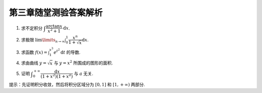 第三章随堂测验答案解析
=========================

1. 求不定积分 :math:`\displaystyle \int \dfrac{\arctan x}{x^2 + 1} \mathrm{d} x`.

.. proof:solution::

    .. math::

        \int \dfrac{\arctan x}{x^2 + 1} \mathrm{d} x & = \int \arctan x \mathrm{d} (\arctan x) \\
        & = \dfrac{1}{2} \arctan^2 x + C.

2. 求极限 :math:`\displaystyle \lim\limits_{n \to \infty} \int_0^1 \dfrac{x^n}{1 + \sqrt{x}} \mathrm{d} x`.

.. proof:solution::

    在区间 :math:`[0, 1]` 上有不等式

    .. math::

        0 \le \dfrac{x^n}{1 + \sqrt{x}} \le x^n.

    所以

    .. math::

        0 \le \lim\limits_{n \to \infty} \int_0^1 \dfrac{x^n}{1 + \sqrt{x}} \mathrm{d} x & \le \lim\limits_{n \to \infty} \int_0^1 x^n \mathrm{d} x \\
        & = \lim\limits_{n \to \infty} \dfrac{1}{n + 1} \\
        & = 0.

    由夹逼定理知原极限 :math:`\displaystyle \lim\limits_{n \to \infty} \int_0^1 \dfrac{x^n}{1 + \sqrt{x}} \mathrm{d} x = 0`.

3. 求函数 :math:`\displaystyle f(x) = \int_1^{x^3} e^{t^2} \mathrm{d} t` 的导数.

.. proof:solution::

    由导数的定义有

    .. math::

        f'(x) & = \lim\limits_{h \to 0} \dfrac{f(x + h) - f(x)}{h} \\
        & = \lim\limits_{h \to 0} \dfrac{1}{h} \int_1^{(x + h)^3} e^{t^2} \mathrm{d} t - \lim\limits_{h \to 0} \dfrac{1}{h} \int_1^{x^3} e^{t^2} \mathrm{d} t \\
        & = \lim\limits_{h \to 0} \int_{x^3}^{(x + h)^3} e^{t^2} \mathrm{d} t \\

    那么由积分第一中值定理有

    .. math::

        f'(x) & = \lim\limits_{h \to 0} \int_{x^3}^{(x + h)^3} e^{t^2} \mathrm{d} t \\
        & = \lim\limits_{h \to 0} e^{\xi^2} \int_{x^3}^{(x + h)^3} \mathrm{d} t \\
        & = \lim\limits_{h \to 0} e^{\xi^2} \cdot 3h(x + h)^2 \\
        & = 3x^2 e^{x^6}.

    .. note::

        一般地，如果 :math:`\displaystyle f(x) = \int_{\varphi(x)}^{\psi(x)} g(t) \mathrm{d} t`, 那么

        .. math::

            f'(x) = g(\psi(x)) \psi'(x) - g(\varphi(x)) \varphi'(x).

4. 求由曲线 :math:`y = \sqrt{x}` 与 :math:`y = x^2` 所围成的图形的面积.

.. proof:solution::

    解方程 :math:`\sqrt{x} = x^2` 求得曲线 :math:`y = \sqrt{x}` 与 :math:`y = x^2` 的交点为 :math:`(0, 0)` 和 :math:`(1, 1)`.
    那么所求面积为

    .. math::

        S & = \int_0^1 (\sqrt{x} - x^2) \mathrm{d} x \\
        & = \left.\left( \dfrac{2}{3} x^{\frac{3}{2}} - \dfrac{1}{3} x^3 \right) \right|_0^1 \\
        & = \dfrac{2}{3} - \dfrac{1}{3} = \dfrac{1}{3}.

5. 证明 :math:`\displaystyle \int_0^{+\infty} \dfrac{\mathrm{d} x}{(1 + x^2)(1 + x^a)}` 与 :math:`a` 无关.

提示：先证明积分收敛，然后将积分区域分为 :math:`[0, 1]` 和 :math:`[1, +\infty)` 两部分.

.. proof:proof::

    由于

    .. math::

        0 \le \dfrac{1}{(1 + x^2)(1 + x^a)} \le \dfrac{1}{1 + x^2},

    而 :math:`\displaystyle \int_0^{+\infty} \dfrac{\mathrm{d} x}{1 + x^2} = \dfrac{\pi}{2}` 收敛, 由比较判别法知原积分收敛。那么有

    .. math::

        \int_0^{+\infty} \dfrac{\mathrm{d} x}{(1 + x^2)(1 + x^a)} & = \int_0^1 \dfrac{\mathrm{d} x}{(1 + x^2)(1 + x^a)} + \int_1^{+\infty} \dfrac{\mathrm{d} x}{(1 + x^2)(1 + x^a)} \\
        & = \int_{+\infty}^1 \dfrac{\mathrm{d} \frac{1}{x}}{(1 + \frac{1}{x^2})(1 + \frac{1}{x^a})} + \int_1^{+\infty} \dfrac{\mathrm{d} x}{(1 + x^2)(1 + x^a)} \\
        & = -\int_1^{+\infty} \dfrac{\mathrm{d} \frac{1}{x}}{(1 + \frac{1}{x^2})(1 + \frac{1}{x^a})} + \int_1^{+\infty} \dfrac{\mathrm{d} x}{(1 + x^2)(1 + x^a)} \\
        & = \int_1^{+\infty} \dfrac{x^a \mathrm{d} x}{(1 + x^2)(1 + x^a)} + \int_1^{+\infty} \dfrac{\mathrm{d} x}{(1 + x^2)(1 + x^a)} \\
        & = \int_1^{+\infty} \dfrac{(1 + x^a) \mathrm{d} x}{(1 + x^2)(1 + x^a)} \\
        & = \int_1^{+\infty} \dfrac{\mathrm{d} x}{1 + x^2} \\
        & = \dfrac{\pi}{2} - \arctan 1 \\
        & = \dfrac{\pi}{4}.

    以上值与 :math:`a` 无关.
